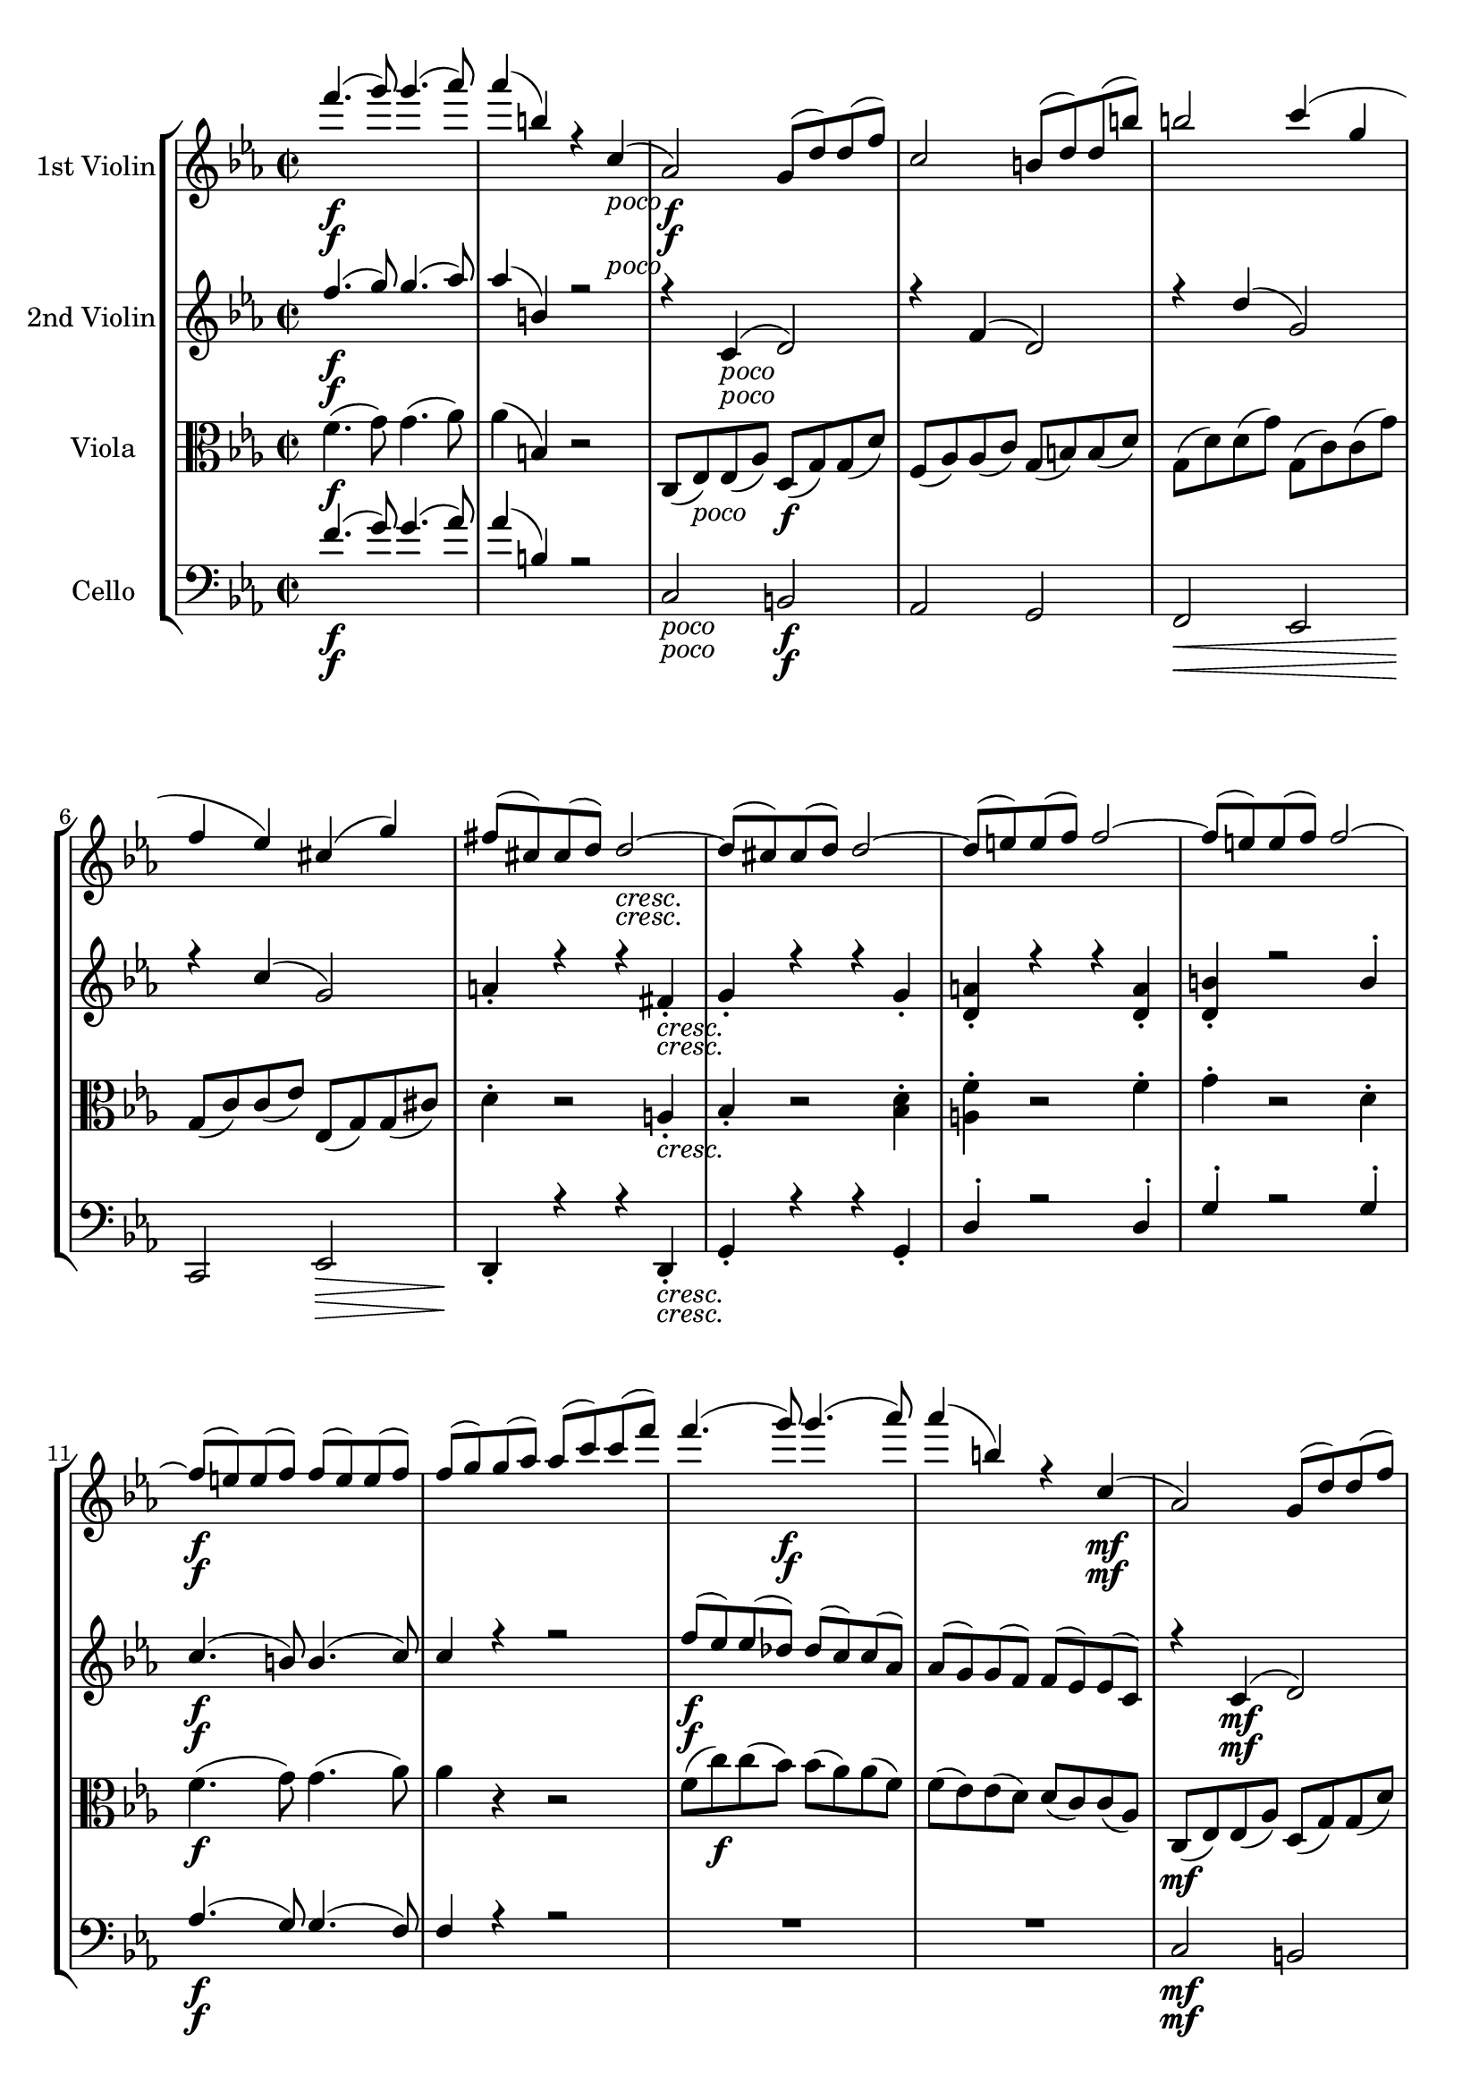 
\version "2.18.2"
% automatically converted by musicxml2ly from original_musicxml/JB_op51_no1_4.xml

\header {
    encodingsoftware = "Finale for Windows"
    }

\layout {
    \context { \Score
        skipBars = ##t
        autoBeaming = ##f
        }
    }
PartPOneVoiceOne =  \relative f''' {
    \clef "treble" \key c \minor \time 2/2 | % 1
    f4. \f ( g8 ) g4. ( as8 ) | % 2
    as4 ( b,4 ) r4 c,4 _\markup{ \italic {poco} } ( | % 3
    as2 \f ) g8 ( [ d'8 ) d8 ( f8 ) ] | % 4
    c2 b8 ( [ d8 ) d8 ( b'8 ) ] | % 5
    b2 c4 ( g4 | % 6
    f4 es4 ) cis4 ( g'4 ) | % 7
    fis8 ( [ cis8 ) cis8 ( d8 ) ] d2 _\markup{ \italic {cresc.} } ~ | % 8
    d8 ( [ cis8 ) cis8 ( d8 ) ] d2 ~ | % 9
    d8 ( [ e8 ) e8 ( f8 ) ] f2 ~ | \barNumberCheck #10
    f8 ( [ e8 ) e8 ( f8 ) ] f2 ~ | % 11
    f8 \f ( [ e8 ) e8 ( f8 ) ] f8 ( [ e8 ) e8 ( f8 ) ] | % 12
    f8 ( [ g8 ) g8 ( as8 ) ] as8 ( [ c8 ) c8 ( f8 ) ] | % 13
    f4. ( g8 \f ) g4. ( as8 ) | % 14
    as4 ( b,4 ) r4 c,4 \mf ( | % 15
    as2 ) g8 ( [ d'8 ) d8 ( f8 ) ] | % 16
    c2 b8 _\markup{ \italic {cresc.} } ( [ d8 ) d8 ( b'8 ) ] | % 17
    b2 c4 ( fis,4 ) | % 18
    g4 ^. c,4 ^. g'4 ^. b,4 ^. | % 19
    d'2 \f es4 ( fis,4 ) | \barNumberCheck #20
    g4 ^. c,4 ^. g'4 ^. b,4 | % 21
    c8 ( [ b8 ) b8 ( c8 ) ] c8 ( [ b8 ) b8 ( c8 ) ] | % 22
    c8 ( [ d8 ) d8 ( es8 ) ] es8 ( [ g8 ) g8 ( b8 ) ] | % 23
    c8 ( [ b8 ) b8 ( c8 ) ] c8 ( [ b8 ) b8 ( c8 ) ] | % 24
    c8 ( [ as8 ) as8 ( f8 ) ] f8 ( [ d8 ) d8 ( c8 ) ] | % 25
    g'8 ( [ fis8 ) fis8 ( g8 ) ] g8 ( [ fis8 ) fis8 ( g8 ) ] | % 26
    g8 ( [ b8 ) b8 ( d8 ) ] d8 ( [ fis8 ) fis8 ( g8 ) ] | % 27
    g8 ( [ fis8 ) fis8 ( g8 ) ] g8 ( [ fis8 ) fis8 ( g8 ) ] | % 28
    g8 ( [ es8 ) es8 ( c8 ) ] c8 ( [ a8 ) a8 ( g8 ) ] | % 29
    d'8 ( [ g,8 ) g8 ( d'8 ) ] d8 ( [ d,8 ) d8 ( d'8 ) ] |
    \barNumberCheck #30
    d8 ( [ g,8 ) g8 ( d'8 ) ] d8 ( [ d,8 ) d8 ( d'8 ) ] | % 31
    d8 ( [ g,8 ) g8 ( d8 ) ] d8 ( [ g,8 ) g8 ( d'8 ) ] | % 32
    d8 ( [ g,8 ) g8 ( d8 ) ] d8 ( [ g,8 ) g8 ( c8 ) ] | % 33
    r4 c'8 [ as8 ] bes8 [ g8 as8 f8 ] | % 34
    g8 [ es8 g8 es'8 ] g8 [ es8 g,8 es'8 ] | % 35
    des8 [ f,8 as8 f'8 ] es8 [ g,8 bes8 g8 ] | % 36
    des'8 [ as8 f8 as8 ] g8 [ es8 b8 d8 ] | % 37
    r4 g8 [ es8 ] f8 [ d8 es8 c8 ] | % 38
    d8 [ bes8 d8 bes'8 ] d8 [ bes8 d,8 bes'8 ] | % 39
    r4 bes8 [ ges8 ] as8 [ f8 ges8 es8 ] | \barNumberCheck #40
    f8 [ d8 f8 d'8 ] f8 [ d8 bes8 d8 ] | % 41
    r2 r8 d8 \f ^. [ f8 ^. bes,8 ^. ] | % 42
    bes'4. \< as8 g4. \! \> f8 | % 43
    es4. \! g8 as4. bes8 | % 44
    c4. \< ( es8 ) es4 \! \> ( f,4 ) | % 45
    c'4. \! \< ( es8 ) es4 \! \> ( f,4 ) | % 46
    d'2 \! ( ~ d8 [ c8 \> bes8 c8 ] | % 47
    bes8 [ as8 ges8 as8 ] ges8 [ f8 es8 f8 ) ] | % 48
    es2 \! \p ( ~ es8 [ des8 c8 des8 ] | % 49
    c8 [ bes8 a8 bes8 ] as8 [ ges8 f8 ges8 ) ] | \barNumberCheck #50
    f4 _\markup{ \italic {dolce} } ( _. r4 ges4 ) _. r4 | % 51
    r8 es4 es8 ~ es4 c4 ( _. | % 52
    r4 \< f4 _. r4 f4 ) _. | % 53
    r8 \! f4 f8 ~ f4 bes'4 ( | % 54
    es4 _\markup{ \italic {poco} } ) des4. \f c8 ( [ bes8 c8 ] | % 55
    bes8 [ as8 ) ] ces4. bes8 ( [ as8 bes8 ] | % 56
    as8 ) [ g8 ( bes8 es,8 ) ] r8 e8 ( [ g8 c,8 ) ] | % 57
    r8 f8 [ as8 es8 ] r8 d8 [ f8 bes,8 ] | % 58
    r8 g'8 _\markup{ \italic {cresc.} } ( [ bes8 es,8 ) ] r8 g8 ( [ b8
    es,8 ) ] | % 59
    r8 g8 ( [ c8 es,8 ) ] cis'8 ( [ es,8 ) d'8 ( d,8 ) ] |
    \barNumberCheck #60
    es'4. ( d8 ) c4. ( bes8 ) | % 61
    as4. ( g8 ) f8 ( [ es8 d8 ) c8 ( ] | % 62
    es8 ) [ as,8 ] r8 c8 ( [ e8 as,8 ) ] r8 c8 ( | % 63
    f8 [ as,8 ) as'8 ( c,8 ) ] c'8 ( [ c,8 ) g'8 ( g,8 ) ] | % 64
    r8 d'8 ^. [ f8 ^. b,8 ^. ] b'4. ( c8 ) | % 65
    des4. ( c8 ) bes8 ( [ as8 g8 f8 ) ] | % 66
    r8 f8 ( [ as8 des,8 ) ] r8 f8 ( [ a8 des,8 ) ] | % 67
    r8 f8 ( [ bes8 des,8 ) ] des'8 ( [ f,8 ) f'8 ( as,8 ) ] | % 68
    f'4. \f ( g8 ) g4. ( as8 ) | % 69
    as4 ( b,4 ) r2 | \barNumberCheck #70
    f,1 ( ~ | % 71
    f4. \sf g8 ) g4. ( as8 ) | % 72
    as2 \> ( f4 ) r8 \! f8 \< | % 73
    bes2 \! ( e,4 ) r8 e8 | % 74
    as4 ( f4 d4 es4 ) | % 75
    e2 ( f4 ) bes,4 ( | % 76
    as'4 f4 cis4 d4 ) | % 77
    d'4 ( bes4 e,4 f4 ) | % 78
    es'4 ( d4 c4 bes4 ) ~ | % 79
    bes4 as2 g4 ~ | \barNumberCheck #80
    g4 f2 f4 | % 81
    f4. \p ( g8 ) g4. ( as8 ) | % 82
    as2 r2 | % 83
    g4. _\markup{ \italic {poco a poco cresc. ed agitato} } ( a8 ) a4. (
    bes8 ) | % 84
    bes2 r2 | % 85
    a4. ( b8 ) b4. ( c8 ) | % 86
    c2 a4. ( b8 ) | % 87
    b4. ( c8 ) a'4. ( b8 ) | % 88
    b4. ( c8 ) a4. ( b8 ) | % 89
    b4. ( c8 ) c4. ( d8 ) | \barNumberCheck #90
    d4. ( es8 ) c4. ( d8 ) | % 91
    d4. ( es8 ) es4. ( e8 ) | % 92
    e4. \f ( f8 ) r2 | % 93
    e4. ( f8 ) r2 | % 94
    f4. \f ( g8 ) g4. ( as8 ) | % 95
    as4 ( b,4 ) r4 c,4 ( | % 96
    as2 _\markup{ \italic {poco} } \f ) r4 es'4 \< ( | % 97
    c2 ) r4 c'4 ( | % 98
    as4. \! ges8 ) es8 ( [ as,8 \p c8 es8 ] | % 99
    as4. ges8 ) es8 ( [ as,8 c8 es8 ] | \barNumberCheck #100
    as4 ) ges2 _\markup{ \italic {cresc.} } es4 ( | % 101
    c4 ) ges4. a'8 \f ^. [ fis8 ^. dis8 ^. ] \bar "||"
    \key c \major e8 ( [ gis8 ) gis8 ( fis8 ) ] fis8 ( [ e8 ) e8 ( cis8
    ) ] | % 103
    cis8 ( [ b8 ) b8 ( ais8 ) ] ais8 ( [ gis8 ) gis8 ( e8 ) ] | % 104
    r4 _\markup{ \italic {poco} } gis'4 \f ( e2 \< ) | % 105
    r4 b'4 ( gis2 ) | % 106
    r4 \! gis'4 \> ( e4. \! \p d8 ) | % 107
    b8 ( [ e,8 gis8 b8 ] e4. _\markup{ \italic {cresc.} } d8 ) | % 108
    b8 ( [ e,8 gis8 b8 ] e4 ) d4 ~ | % 109
    d8 [ b8 ^. gis8 ^. e8 ^. ] d8 _. [ b8 _. e,8 _. e'8 _. ] |
    \barNumberCheck #110
    a8 \f ( [ g8 ) g8 ( f8 ) ] f8 ( [ e8 ) e8 ( c8 ) ] | % 111
    c8 ( [ b8 ) b8 ( a8 ) ] a8 ( [ g8 ) g8 ( e8 ) ] | % 112
    r4 ais4 \mf ( b4 fis4 ) | % 113
    r4 c'4 ( fis4 b,4 ) | % 114
    r4 fis'4 ( g2 ~ | % 115
    g4 b,4 ) b'2 \f ( | % 116
    c4 \> \! g4 ) f4 ( e4 ) | % 117
    R1 | % 118
    e2 ( f4 \> \! c4 ) | % 119
    b4 ( a4 ) f4 ( dis4 ) | \barNumberCheck #120
    e8 \f ( [ b8 ) b8 ( e8 ) ] e8 ( [ a,8 ) a8 ( e'8 ) ] | % 121
    e8 ( [ b8 ) b8 ( e8 ) ] e8 ( [ a,8 ) a8 ( e'8 ) ] | % 122
    e8 ( [ b8 ) b8 ( e8 ) ] e8 ( [ b'8 ) b8 ( e8 ) ] | % 123
    e8 \< ( [ b8 ) b8 ( e8 ) ] e8 ( [ b'8 ) b8 ( e8 \! ) ] | % 124
    r4 a,8 \f [ f8 ] g8 [ e8 f8 d8 ] | % 125
    e8 [ c8 e8 c'8 ] e8 [ c8 e,8 c'8 ] | % 126
    bes8 [ d,8 f8 d'8 ] c8 [ e,8 g8 e8 ] | % 127
    bes'8 [ f8 d8 f8 ] e8 [ c8 b8 gis8 ] | % 128
    r4 e'8 [ c8 ] d8 [ b8 c8 a8 ] | % 129
    b8 [ g8 b8 g'8 ] b8 [ g8 b,8 g'8 ] | \barNumberCheck #130
    r4 g8 [ es8 ] f8 [ d8 es8 c8 ] | % 131
    d8 [ b8 d8 b'8 ] d8 [ b8 g8 b8 ] | % 132
    r2 r8 b,8 ^. [ d8 ^. g,8 ^. ] | % 133
    g'4. f8 e4. d8 | % 134
    c4. e8 f4. g8 | % 135
    a4. ( c8 ) c4 ( d,4 ) | % 136
    a'4. ( c8 ) c4 ( d,4 ) | % 137
    b'2 \fp ( ~ b8 [ a8 g8 a8 ] | % 138
    g8 [ f8 es8 f8 ] es8 [ d8 c8 d8 ) ] | % 139
    c2 ( ~ c8 [ bes8 a8 bes8 ] | \barNumberCheck #140
    a8 [ g8 fis8 g8 ] f8 [ es8 d8 es8 ) ] | % 141
    d4 _\markup{ \italic {dolce} } ( _. r4 es4 ) _. r4 | % 142
    r8 c4 c8 ~ c4 a4 ( _. \break | % 143
    r4 \< d4 _. r4 d4 ) _. | % 144
    r8 d4 d8 ~ d4 g'4 \! \f ( | % 145
    c4 ) bes4. a8 ( [ g8 a8 ] | % 146
    g8 [ f8 ) ] as4. g8 ( [ f8 g8 ] | % 147
    f8 ) e8 ( [ g8 c,8 ) ] r8 cis8 ( [ e8 a,8 ) ] | % 148
    r8 d8 ( [ f8 c8 ) ] r8 b8 ( [ d8 g,8 ) ] \break | % 149
    r8 e'8 _\markup{ \italic {cresc.} } ( [ g8 c,8 ) ] r8 e8 ( [ gis8 c,8
    ) ] | \barNumberCheck #150
    r8 e8 ( [ a8 c,8 ) ] ais'8 ( [ c,8 ) b'8 ( b,8 ) ] | % 151
    c'4. ( b8 ) a4. ( g8 ) | % 152
    f4. ( e8 ) d8 ( [ c8 b8 ) a8 ( ] | % 153
    c8 [ f,8 ) ] r8 a8 ( [ cis8 f,8 ) ] r8 a8 ( [ d8 f,8 ) ] f'8 ( [ a,8
    ) ] a'8 ( [ a,8 ) ] e'8 ( [ e,8 ) ] \break | % 155
    r8 b'8 ^. [ d8 ^. gis,8 ^. ] gis'4. ( a8 ) | % 156
    bes4. ( a8 ) g8 ( [ f8 e8 d8 ) ] | % 157
    r8 d8 ( [ f8 bes,8 ) ] r8 d8 ( [ fis8 bes,8 ) ] | % 158
    r8 d8 ( [ g8 bes,8 ) ] bes'8 ( [ d,8 ) ] d'8 ( [ f,8 ) ] | % 159
    d'4. \f ( e8 ) e4. ( f8 ) | \barNumberCheck #160
    f4 ( gis,4 ) r2 | % 161
    d1 \sf ~ | % 162
    d4. \> \! \p ( e8 ^\markup{ \italic {mezza voce} } ) e4. ( f8 \< ) | % 163
    f2 \! ( d4 \> ) r8 \! d8 | % 164
    g2 \< ( cis,4 \! \> ) r8 \! cis8 | % 165
    f4 ( d4 b4 c4 ) | % 166
    cis2 \< ( d4 \! \> ) g,4 \! ( | % 167
    g'4 \< es4 a,4 bes4 ) | % 168
    bes'4 ( g4 d4 es4 ) | % 169
    es'4 \! \f ( c4 as4 g4 ) ~ | \barNumberCheck #170
    g4 \> fis2 e4 ~ | % 171
    e4 d2 a4 \! | % 172
    d4. \p ( e8 \< ) e4. ( f8 \! ) | % 173
    f2 \> ( d4 ) r8 \! d8 \< | % 174
    a'2 \! ( dis,4 \> \! ) ^. r8 e8 | % 175
    g2 ( fis4 ) r8 fis8 | % 176
    b2 ( eis,4 ) ^. r8 fis8 | % 177
    a2 ( g4 ) r8 g8 | % 178
    c2 ( g4 ) ^. r8 g8 | % 179
    e'2 ( ais,4 ) ^. r8 ais8 | \barNumberCheck #180
    g'1 \f ~ | % 181
    g4 g2 g4 ~ | % 182
    g4 g2 g4 ~ | % 183
    g4 e2 e4 ~ | % 184
    e4 f2 ( es4 _\markup{ \italic {dim.} } ~ | % 185
    es4 d2 c4 ~ | % 186
    c4 \> bes2 as4 ~ | % 187
    as4 f2 es4 \! ) | % 188
    r2 d2 ~ | % 189
    d4 \pp r4 r2 | \barNumberCheck #190
    r2 d2 ~ | % 191
    d4 r4 r2 \bar "||"
    \key c \minor r8 d,8 \f [ d8 ( f8 ) ] f8 ( [ b8 \< ) b8 ( d8 ) ] | % 193
    d8 ( [ f8 ) f8 ( b8 ) ] b8 ( [ d8 ) d8 ( f8 \! ) ] | % 194
    f4. ( g8 ) g4. ( as8 ) | % 195
    as4 ( b,4 ) r4 r8 c8 | % 196
    es4 ( fis,4 ) r4 r8 g8 | % 197
    bes4 ( cis,4 ) r4 d4 \mf | % 198
    bes2 ~ bes8 ( [ f'8 ) f8 ( bes8 ) ] | % 199
    c,2 ~ c8 _\markup{ \italic {cresc.} } ( [ f8 ) f8 ( c'8 ) ] |
    \barNumberCheck #200
    d,2 ~ d8 ( [ g8 ) g8 ( d'8 ) ] | % 201
    f,8 ( [ c'8 ) c8 ( f8 ) ] f,8 ( [ c'8 ) c8 ( f8 ) ] | % 202
    g,8 ( [ d'8 ) d8 ( g8 ) ] g,8 ( [ d'8 ) d8 ( g8 ) ] | % 203
    as2. \f es4 ( | % 204
    c4 as4 es4 c4 ) | % 205
    as2 g8 ( [ d'8 ) d8 ( f8 ) ] | % 206
    c2 b8 ( [ d8 ) d8 ( b'8 ) ] | % 207
    b2 c4 ( g4 | % 208
    f4 es4 ) cis4 ( g'4 ) | % 209
    fis8 ( [ cis8 ) cis8 ( d8 ) ] d2 ~ | \barNumberCheck #210
    d8 ( [ cis8 ) cis8 ( d8 ) ] d2 ~ | % 211
    d8 ( [ e8 ) e8 ( f8 ) ] f2 ~ | % 212
    f8 ( [ e8 ) e8 ( f8 ) ] f2 ~ | % 213
    f8 ( [ e8 ) e8 ( f8 ) ] f8 ( [ e8 ) e8 ( f8 ) ] | % 214
    f8 ( [ g8 ) g8 ( as8 ) ] as8 ( [ c8 ) c8 ( f8 ) ] | % 215
    as4. \ff ( g8 ) g4. ( f8 ) | % 216
    f8 ( [ c8 ) c8 ( as8 ) ] as8 ( [ f8 ) f8 ( c8 ) ] | % 217
    f4. ( es8 ) es4. ( des8 ) | % 218
    des8 ( [ as8 ) as8 ( f8 ) ] f8 ( [ des8 ) des8 ( as8 ) ] | % 219
    r8 f'8 [ f8 ( f'8 ) ] f8 ( [ e8 ) e8 ( f8 ) ] | \barNumberCheck #220
    bes,,8 ( [ bes'8 ) bes8 ( f'8 ) ] f8 ( [ e'8 ) e8 ( f8 ) ] | % 221
    f8 ( [ d8 ) d8 ( b8 ) ] b8 ( [ g8 ) g8 ( as8 ) ] | % 222
    as8 ( [ f8 ) f8 ( d8 ) ] d8 ( [ b8 ) b8 ( c8 ) ] | % 223
    c8 ( [ as8 ) as8 ( es8 ) ] es8 ( [ c8 ) c8 ( as8 ) ] | % 224
    as2. <as es' c'>4 _. | % 225
    <c as'>4. _> r8 r4 <d b' f'>4 _. | % 226
    <c c'>4. _> r8 r4 <d d' d'>4 | % 227
    <d' b'>2 c'4 ( fis,4 ) | % 228
    g4 ^. c,4 ^. g'4 ^. b,4 ^. | % 229
    d'2 es4 ( fis,4 ) | \barNumberCheck #230
    g4 ^. c,4 ^. g'4 ^. b,4 ^. | % 231
    r4 c4 \f ( bes4 _\markup{ \italic {stringendo} } as4 | % 232
    g4 ) <g, g'>2 <g g'>4 ~ ~ | % 233
    <g g'>4 c'4 ( bes4 as4 | % 234
    g4 ) <g, g'>2 <g g'>4 ~ ~ | % 235
    <g g'>4 g''4 ( f4 es4 | % 236
    des4 ) des2 des4 ~ | % 237
    des4 c2 c4 ~ | % 238
    c4 b2 b4 ^. | % 239
    c4 ^. as2 fis4 ~ | \barNumberCheck #240
    fis4 g2 d4 ~ | % 241
    d4 es2 b4 ~ | % 242
    b4 b2 b4 ~ | % 243
    b2. b4 | % 244
    c8 ( [ d8 ) d8 ( es8 ) ] es8 ( [ g8 ) c8 ( d8 \< ) ] | % 245
    d8 ( [ es8 ) es8 ( g8 ) ] g8 ( [ c8 ) c8 ( es8 ) ] | % 246
    es4 \! ( fis,4 ) r2 | % 247
    <es, c' g'>4 ^. r4 <g, d' b'>4 _. r4 | % 248
    <g es' c'>2 ~ ~ ~ <g es' c'>8 r8 r4 \bar "|."
    }

PartPOneVoiceTwo =  \relative d' {
    \clef "treble" \key c \minor \time 2/2 | % 1
    s4*7 \f s4 _\markup{ \italic {poco} } | % 3
    s2*9 \f s2*7 _\markup{ \italic {cresc.} } | % 11
    s8*19 \f s8*11 \f s4*7 \mf s2*5 _\markup{ \italic {cresc.} } | % 19
    s8*181 \f s4. \f | % 42
    s2 \< s2 \! \> s1 \! | % 44
    s2 \< s2 \! \> | % 45
    s2 \! \< s2 \! \> s8*5 \! s8*11 \> | % 48
    s1*2 \! \p | \barNumberCheck #50
    s1*2 _\markup{ \italic {dolce} } s1 \< s1 \! s4 _\markup{ \italic
        {poco} } s8*31 \f s8*79 _\markup{ \italic {cresc.} } | % 68
    s1*3 \f s1 \sf | % 72
    s2. \> s8 \! s8 \< s1*8 \! | % 81
    s1*2 \p | % 83
    s1*9 _\markup{ \italic {poco a poco cresc. ed agitato} } | % 92
    s1*2 \f | % 94
    s1*2 \f | % 96
    s2. _\markup{ \italic {poco} } \f s4*5 \< s8*5 \! s8*13 \p s8*11
    _\markup{ \italic {cresc.} } s4. \f \bar "||"
    \key c \major s1*2 | % 104
    s4 _\markup{ \italic {poco} } s4 \f s1. \< s4 \! s4 \> s1 \! \p s2*5
    _\markup{ \italic {cresc.} } | \barNumberCheck #110
    s4*9 \f s4*13 \mf s2 \f s2*5 \> \! s1. \> \! | \barNumberCheck #120
    s1*3 \f | % 123
    s8*7 \< s4. \! s4*51 \f | % 137
    s1*4 \fp | % 141
    s1*2 _\markup{ \italic {dolce} } \break | % 143
    s4*7 \< s4*17 \! \f \break s8 s8*47 _\markup{ \italic {cresc.} }
    \break s1*4 | % 159
    s1*2 \f | % 161
    s1 \sf | % 162
    s4. \> \! \p s2 ^\markup{ \italic {mezza voce} } s8 \< | % 163
    s2 \! s4 \> s4 \! s2 \< s4 \! \> s4*5 \! | % 166
    s2 \< s4 \! \> s4 \! | % 167
    s1*2 \< | % 169
    s1 \! \f | \barNumberCheck #170
    s4*7 \> s4 \! | % 172
    s4. \p s2 \< s8 \! | % 173
    s2. \> s8 \! s8 \< | % 174
    s2 \! s2*11 \> \! | \barNumberCheck #180
    s4*19 \f s4*5 _\markup{ \italic {dim.} } | % 186
    s4*7 \> s4*5 \! s1*3 \pp \bar "||"
    \key c \minor s8 s2 \f s4*5 \< s8*31 \! s4*7 \mf s2*7 _\markup{
        \italic {cresc.} } | % 203
    s1*12 \f | % 215
    s1*12 \ff | % 227
    d4 s1*4 s4 \f s8*107 _\markup{ \italic {stringendo} } s8*9 \< s1*3
    \! \bar "|."
    }

PartPTwoVoiceOne =  \relative f'' {
    \clef "treble" \key c \minor \time 2/2 | % 1
    f4. \f ( g8 ) g4. ( as8 ) | % 2
    as4 ( b,4 ) r2 | % 3
    r4 c,4 _\markup{ \italic {poco} } ( d2 ) | % 4
    r4 f4 ( d2 ) | % 5
    r4 d'4 ( g,2 ) | % 6
    r4 c4 ( g2 ) | % 7
    a4 _. r4 r4 fis4 _\markup{ \italic {cresc.} } _. | % 8
    g4 _. r4 r4 g4 _. | % 9
    <d a'>4 _. r4 r4 <d a'>4 _. | \barNumberCheck #10
    <d b'>4 _. r2 b'4 ^. | % 11
    c4. \f ( b8 ) b4. ( c8 ) | % 12
    c4 r4 r2 | % 13
    f8 \f ( [ es8 ) es8 ( des8 ) ] des8 ( [ c8 ) c8 ( as8 ) ] | % 14
    as8 ( [ g8 ) g8 ( f8 ) ] f8 ( [ es8 ) es8 ( c8 ) ] | % 15
    r4 c4 \mf ( d2 ) | % 16
    r4 _\markup{ \italic {cresc.} } f4 ( d2 \< ) | % 17
    r4 \! d'4 ( g,4 a4 ) | % 18
    <g, es' c'>4 _. r4 <g d' b'>4 _. r4 | % 19
    as''4 \f ( f4 ) es4 ( c4 ) | \barNumberCheck #20
    <g, es' c'>4 _. r4 <g d' b'>4 _. r4 | % 21
    g'4. ( fis8 \f ) fis4. ( g8 ) | % 22
    g4 r4 r2 | % 23
    f'4. ( g8 ) g4. ( as8 ) | % 24
    as4 r4 r2 | % 25
    d,4. ( es8 ) c4. ( g8 ) | % 26
    g4 r4 r2 | % 27
    c4. ( d8 ) d4. ( es8 ) | % 28
    es4 r4 r2 | % 29
    g,4. ( as8 ) as4. ( g8 ) | \barNumberCheck #30
    g4. ( as8 ) as4. ( g8 ) | % 31
    g4 r4 r2 | % 32
    R1 | % 33
    r4 c,4 \f \f ( bes4 ^\markup{ \italic {espress.} } as4 | % 34
    g4 ) es'4 ( g4 es4 ) | % 35
    des4 ( f4 es4 bes4 ) | % 36
    des4 ( as4 g4 ) r4 | % 37
    r4 es'4 ( d4 c4 ) | % 38
    bes4 bes'4 \< ( d4 \! bes4 \> ) | % 39
    r4 \! ges4 ( f4 es4 | \barNumberCheck #40
    d4 ) d'4 \< ( f4 \! bes,4 \> ) | % 41
    R1 | % 42
    r8 \! d,8 \f [ f8 _. bes,8 _. ] bes'4. as8 | % 43
    g4. des'8 c4. es8 | % 44
    es4. ( c8 ) c4 ( es4 ) | % 45
    es4. ( c8 ) c4 ( es4 ) | % 46
    d8 ( [ d,8 es8 f8 ) ] ges4 ( ges'4 ~ | % 47
    ges4 \p bes,2 a4 ) | % 48
    r8 a,8 ( [ bes8 c8 ] des2 ) ~ | % 49
    des2 c4 c'4 ( | \barNumberCheck #50
    f4 _\markup{ \italic {dolce} } ) es4. c8 ( [ bes8 c8 ) ] | % 51
    bes4 ( a2 ) f'4 \< | % 52
    bes4 as4. f8 ( [ es8 f8 \! ) ] | % 53
    es4 ( d2 ) r4 | % 54
    r4 g4 _\markup{ \italic {poco} } ( bes4 e,4 \f ) | % 55
    r4 f4 ( as4 d,4 ) | % 56
    r8 bes4 ( g8 ) r8 g4 ( e8 ) | % 57
    r8 as4 f8 r8 f4 d8 | % 58
    r8 g8 _\markup{ \italic {cresc.} } ( [ bes8 es,8 ) ] r8 g8 ( [ b8
    es,8 ) ] | % 59
    r8 g8 ( [ c8 es,8 ) ] cis'8 ( [ es,8 ) d'8 ( d,8 ) ] |
    \barNumberCheck #60
    c''4. ( bes8 ) a4. ( g8 ) | % 61
    f4. ( es8 ) d8 ( [ c8 b8 c8 ) ] | % 62
    r8 c,8 ( [ es8 as,8 ) ] r8 c8 ( [ e8 ) as,8 ] | % 63
    r8 c8 ( [ f8 as,8 ) ] fis'8 ( [ as,8 ) g'8 ( g,8 ) ] | % 64
    as'4. ( g8 ) f4. ( es8 ) | % 65
    r8 e'8 ( [ g8 c,8 ) ] r8 as8 ( [ c8 ) f,8 ( ] | % 66
    as8 [ des,8 ) ] r8 f8 ( [ a8 des,8 ) ] r8 f8 ( | % 67
    bes8 [ des,8 ) f8 ( bes,8 ) ] f'8 ( [ as,8 ) des8 ( as8 ) ] | % 68
    f''4. \f ( g8 ) g4. ( as8 ) | % 69
    as4 ( b,4 ) r2 | \barNumberCheck #70
    es,1 \sf ( | % 71
    d2 \> \! \p ) d2 | % 72
    d2. \< \! r8 d8 | % 73
    des2. \> r8 \! des8 | % 74
    c2 ces4 ( bes4 \< ) | % 75
    cis2 \> \! ( d4 ) r4 \! | % 76
    d2 ( f2 ~ | % 77
    f2 \< \< bes2 ) ~ | % 78
    bes4 \! \! es,2 \> ( g4 \> ) | % 79
    f2 ( e2 | \barNumberCheck #80
    c2 es2 \! ) | % 81
    d4 \! r4 r2 | % 82
    es4. \p ( f8 ) f4. ( bes,8 ) | % 83
    c4 r4 ges'4. ( f8 ) | % 84
    f4. ( g8 ) g4. ( c,8 ) | % 85
    c4 r4 r2 | % 86
    a'2 _> r2 | % 87
    a2 ^\markup{ \italic {molto cresc.} } _> r2 | % 88
    <a a'>2 ^> r2 | % 89
    <a a'>2 ^> r2 | \barNumberCheck #90
    <c c'>4. ( g'8 ) r2 | % 91
    <c, c'>4. ( g'8 ) r2 | % 92
    <c, c'>4. \f ( c,8 ) r2 | % 93
    <c' c'>4. ( c,8 ) r2 | % 94
    f'8 \f ( [ es8 ) es8 ( des8 ) ] des8 ( [ c8 ) c8 ( as8 ) ] | % 95
    as8 ( [ g8 ) g8 ( f8 ) ] f8 ( [ es8 ) es8 ( c8 ) ] | % 96
    r8 es8 \p _. [ es8 ( c8 ) ] r8 es8 _. [ es8 ( c8 ) ] | % 97
    r8 as'8 [ as8 ( es8 ) ] r8 as8 [ as8 ( es8 ) ] | % 98
    c'4 \> ( es,4 \> ) r4 \! \! c'4 ( ~ | % 99
    c4 \p es,4 ) r4 c'4 ~ | \barNumberCheck #100
    c4 _\markup{ \italic {cresc.} } es,4 r8 c'4 es,8 | % 101
    r8 c'4 es,8 r8 fis'8 \f ^. [ dis8 ^. bis8 ^. ] \bar "||"
    \key c \major cis8 ( [ b8 ) b8 ( a8 ) ] a8 ( [ gis8 ) gis8 ( e8 ) ]
    | % 103
    e8 ( [ dis8 ) dis8 ( cis8 ) ] cis8 ( [ b8 ) b8 ( gis8 ) ] | % 104
    r8 _\markup{ \italic {poco} } gis'8 [ gis8 \f ( e8 \< ) ] r8 gis8 [
    gis8 ( e8 ) ] | % 105
    r8 b'8 [ b8 ( gis8 ) ] r8 e'8 \! [ e8 ( b8 ) ] | % 106
    gis'4 \> ( e4. ) d8 \! \p ( [ b8 e,8 ] | % 107
    gis8 [ b8 ] e4. ) d8 _\markup{ \italic {cresc.} } ( [ b8 e,8 ] | % 108
    gis8 [ b8 e8 e,8 ) ] r8 b'8 ( [ e8 e,8 ) ] | % 109
    r8 b'8 ( [ e8 e,8 ) ] r8 f'8 ^. [ d8 ^. b8 ^. ] | \barNumberCheck
    #110
    c8 \f ( [ e8 ) e8 ( d8 ) ] d8 ( [ c8 ) c8 ( a8 ) ] | % 111
    a8 ( [ g8 ) g8 ( fis8 ) ] fis8 ( [ e8 ) e8 ( c8 ) ] | % 112
    r8 e8 \mf [ e8 ( fis8 ) ] r4 fis4 | % 113
    r8 fis8 [ fis8 ( a8 ) ] r4 a4 | % 114
    r8 a8 [ a8 ( c8 ) ] r8 b8 [ b8 ( e8 ) ] | % 115
    e8 ( [ b8 ) b8 ( e,8 ) ] r8 as'8 [ as8 ( d,8 ) ] | % 116
    r8 g8 [ g8 ( g,8 ) ] g8 ( [ c,8 ) c8 ( e8 ) ] | % 117
    r8 d'8 [ d8 ( b8 ) ] r8 c8 [ c8 ( a8 ) ] | % 118
    r8 gis8 [ gis8 ( e8 ) ] r8 c'8 [ c8 ( f,8 ) ] | % 119
    c8 \< c4 c4 c4 c8 | \barNumberCheck #120
    b4. \! \f ( a8 ) a4. ( b8 ) | % 121
    b4. ( a8 ) a4. ( b8 ) | % 122
    b4 r4 r2 | % 123
    e8 ( [ b8 ) b8 ( e8 ) ] e8 ( [ b'8 ) b8 ( e8 ) ] | % 124
    r4 f,4 \f ( e4 d4 | % 125
    c4 ) e4 ( c'4 e,4 ) | % 126
    d4 ( f4 e4 ) e4 ( | % 127
    d2 ) c4 ( gis4 ) | % 128
    r4 c4 ( b4 a4 | % 129
    g4 ) b2 ( e4 ) | \barNumberCheck #130
    r4 es4 ( d4 c4 | % 131
    b4 ) g'2 b4 ( | % 132
    d4 \< \! \> g,4 ) r2 \! | % 133
    r8 \f b,8 \f _. [ d8 _. g,8 _. ] g'4. f8 | % 134
    e4. bes'8 a4. c8 | % 135
    c4. ( a8 ) a4 ( c4 ) | % 136
    c4. ( a8 ) a4 ( c4 ) | % 137
    b8 ( [ b,8 c8 d8 ) ] es2 | % 138
    a2. \> \! \p ( d,4 ) | % 139
    d1 | \barNumberCheck #140
    es2 ( c4 ) a'4 _\markup{ \italic {dolce} } ( | % 141
    d4 ) c4. a8 ( [ g8 a8 ) ] | % 142
    g4 fis2 d'4 ( \break | % 143
    g4 \< ) f4. d8 ( [ c8 d8 ) ] | % 144
    c4 b2 r4 \! | % 145
    r4 e4 \f ( g4 cis,4 ) | % 146
    r4 d4 ( f4 b,4 ) | % 147
    r8 g4 ( e8 ) r8 e4 ( cis8 ) | % 148
    r8 f4 ( d8 ) r8 d4 ( b8 ) \break | % 149
    r8 e8 _\markup{ \italic {cresc.} } ( [ g8 c,8 ) ] r8 e8 ( [ gis8 c,8
    ) ] | \barNumberCheck #150
    r8 e8 ( [ a8 c,8 ) ] ais'8 ( [ c,8 ) b'8 ( b,8 ) ] | % 151
    a''4. ( g8 ) fis4. ( e8 ) | % 152
    d4. ( c8 ) b8 ( [ a8 gis8 a8 ) ] | % 153
    r8 a,8 ( [ c8 f8 ) ] r8 a,8 ( [ des8 f8 ) ] | % 154
    r8 a,8 ( [ d8 f8 ) ] dis8 ( [ a'8 ) ] gis8 ( [ e8 ) ] \break | % 155
    f'4. ( e8 ) d4. ( c8 ) | % 156
    r8 cis8 ( [ e8 a,8 ) ] r8 f8 ( [ a8 ) ] d,8 ( [ f8 b,8 ) ] r8 d8 ( [
    fis8 bes,8 ) ] r8 d8 ( | % 158
    g8 [ bes,8 ) ] bes'8 ( [ d,8 ) ] f8 ( [ d'8 ) ] f,8 ( [ bes8 ) ] | % 159
    r8 d,8 \f ( [ f8 bes,8 ) ] r8 d8 ( [ f8 a,8 ) ] | \barNumberCheck
    #160
    r8 d8 ( [ f8 gis,8 ) ] r2 | % 161
    <d' c'>1 \sf | % 162
    b'2 \p b2 _\markup{ \italic {dolce} } ^\markup{ \italic {dolce ed
            espress.} } | % 163
    b2 \< \! ~ b4. \> b8 \! | % 164
    bes2 \< ~ bes4. \! \> bes8 \! | % 165
    a4 ( as2 g4 ) | % 166
    bes2 \< ( b4 \! \> ) r4 \! | % 167
    bes2 \< ( g2 ~ | % 168
    g2 bes2 ) | % 169
    as4 \! \f ( es'2 e4 ) ~ | \barNumberCheck #170
    e4 d2 \> c4 | % 171
    c1 | % 172
    b2 \! \p ( ^. b2 ) ^. | % 173
    b2. r8 ^\markup{ \italic {poco a poco cresc.} } a8 \< | % 174
    c2 \! ( c4 \> \! ) ^. r8 cis8 | % 175
    cis2 ( dis4 ) r8 dis8 | % 176
    d2 ( d4 ) ^. r8 dis8 | % 177
    dis2 ( e4 ) r8 e8 | % 178
    e2 ( e4 ) ^. r8 e8 | % 179
    g2 ( g4 ) ^. r8 g8 | \barNumberCheck #180
    e'1 \f ~ | % 181
    e4 dis4 ( e4 ) d4 ~ | % 182
    d4 c4 ( d4 ) c4 ~ | % 183
    c4 bes4 ( c4 ) bes4 ~ | % 184
    bes4 a2 a4 _\markup{ \italic {dim.} } ~ | % 185
    a4 bes2 as4 ~ | % 186
    as4 f2 \> f4 ~ | % 187
    f4 as,2 g4 \! | % 188
    r2 as2 ~ | % 189
    as4 \pp r4 r2 | \barNumberCheck #190
    r2 a2 ~ | % 191
    a4 r4 r2 \bar "||"
    \key c \minor r8 b,8 [ b8 ( d8 ) ] d8 ( [ f8 \< ) f8 ( b8 ) ] | % 193
    b8 ( [ d8 ) d8 ( f8 ) ] f8 ( [ b8 ) b8 ( b,8 \! ) ] | % 194
    b8 ( [ c8 ) c8 ( des8 ) ] des8 ( [ bes8 ) bes8 ( as8 ) ] | % 195
    R1 | % 196
    c8 ( [ d8 ) d8 ( es8 ) ] es8 ( [ c8 ) c8 ( bes8 ) ] | % 197
    g8 ( [ a8 ) a8 ( bes8 ) ] bes8 \> ( [ g8 ) g8 ( f8 ) ] | % 198
    f4 \! r4 \mf r2 | % 199
    a,2 _\markup{ \italic {cresc.} } ( as2 ) | \barNumberCheck #200
    g8 ( [ d'8 ) d8 ( g8 ) ] g8 ( [ d'8 ) d8 ( g,8 ) ] | % 201
    c,8 ( [ f8 ) f8 ( c'8 ) ] c8 ( [ f8 ) f8 ( c8 ) ] | % 202
    d,8 ( [ g8 ) g8 ( d'8 ) ] d8 ( [ g8 ) g8 ( d8 ) ] | % 203
    es8 \f ( [ as8 ) as8 ( c8 ) ] c8 ( [ as8 ) as8 ( es8 ) ] | % 204
    es8 ( [ c8 ) c8 ( as8 ) ] as8 ( [ es8 ) es8 ( c8 ) ] | % 205
    r4 c4 ( d2 ) | % 206
    r4 f4 ( d2 ) | % 207
    r4 d'4 ( g,2 ) | % 208
    r4 c4 ( g2 ) | % 209
    a4 _. r4 r8 fis8 [ fis8 ( g8 ) ] | \barNumberCheck #210
    g4 r4 r8 g8 [ g8 ( a8 ) ] | % 211
    a4 r4 r8 <d, a'>8 [ <d a'>8 ( <d b'>8 ) ] | % 212
    <d b'>4 r4 r8 b'8 [ b8 ( c8 ) ] | % 213
    c,4. ( b'8 ) b4. ( c8 ) | % 214
    c4 r4 r2 | % 215
    r4 f,8 \ff ( [ f'8 ) ] f8 ( [ e8 ) e8 ( f8 ) ] | % 216
    f4 r4 r2 | % 217
    as,8 ( [ as'8 ) as8 ( beses8 ) ] beses8 ( [ ges8 ) ges8 ( f8 ) ] | % 218
    f4 r4 r2 | % 219
    des4. ( c8 ) c4. ( b8 ) | \barNumberCheck #220
    f'4. ( des8 ) c4. ( b8 ) | % 221
    <d, b'>4 r4 r2 | % 222
    r2 r8 b'8 [ b8 ( c8 ) ] | % 223
    c8 ( [ as8 ) as8 ( es8 ) ] es8 ( [ c8 ) c8 ( as8 ) ] | % 224
    as2. <as es' c'>4 \f _. | % 225
    <as c>4. _> r8 r4 <g d'>4 _. | % 226
    <as f'>4. _> r8 r4 <d d'>4 | % 227
    <b' as'>2 g'8 ( [ es8 ) es8 ( as,8 ) ] | % 228
    <es c'>4 _. r4 <d b'>4 _. r4 | % 229
    <b' as'>2 g'8 ( [ c,8 ) c8 ( es8 ) ] | \barNumberCheck #230
    <g,, es' c'>4 _. r4 <g d' b'>4 _. r4 | % 231
    r4 c8 [ as'8 ] c,8 [ g'8 c,8 f8 ] | % 232
    b,8 [ d8 b8 g8 ] c8 [ g8 b8 g8 ] | % 233
    c8 [ g8 c8 as'8 ] c,8 [ g'8 c,8 f8 ] | % 234
    b,8 [ d8 b8 g8 ] c8 [ g8 b8 g8 ] | % 235
    c8 [ es8 g8 es'8 ] g,8 [ d'8 g,8 c8 ] | % 236
    g8 [ bes8 e,8 des8 ] e8 [ des8 e8 des8 ] | % 237
    e8 [ des8 g8 c,8 ] f8 [ c8 e8 c8 ] | % 238
    f8 [ c8 f8 d8 ] d8 [ b8 ] d4 _. | % 239
    c4 _. <c es>8 <c es>4 c4 c8 ~ | \barNumberCheck #240
    c8 c4 c8 ( es8 ) [ es8 ( as,8 ) as8 ~ ] | % 241
    as8 [ as8 ( g8 ) g8 ~ ] g8 [ g8 ( <as f'>8 ) <as f'>8 ~ ] ~ | % 242
    <as f'>8 <as f'>4 <as f'>8 ~ ~ <as f'>8 <as f'>4 <as f'>8 ~ ~ | % 243
    <as f'>8 <as f'>4 <as f'>8 ~ ~ <as f'>8 <as f'>4 <as f'>8 | % 244
    <g es'>4 \f \f r2 es'8 ( [ g8 \< ) ] | % 245
    g8 ( [ g,8 ) g8 ( g'8 ) ] g8 ( [ g'8 ) g8 ( c8 \! ) ] | % 246
    c4 ( es,4 ) r2 | % 247
    <es, c' g'>4 ^. r4 <g, d' b'>4 _. r4 | % 248
    <g es' c'>2 ~ ~ ~ <g es' c'>8 r8 r4 \bar "|."
    }

PartPTwoVoiceTwo =  \relative d' {
    \clef "treble" \key c \minor \time 2/2 | % 1
    s4*9 \f s2*9 _\markup{ \italic {poco} } s4*13 _\markup{ \italic
        {cresc.} } | % 11
    s1*2 \f | % 13
    s4*9 \f s2. \mf | % 16
    s2 _\markup{ \italic {cresc.} } s2 \< | % 17
    s1*2 \! | % 19
    s8*19 \f s8*95 \f s4 \f \f s4*19 ^\markup{ \italic {espress.} } s4
    \< s4 \! s4 \> s4*5 \! s4 \< s4 \! s4 \> s8*9 \! s8*39 \f | % 47
    s1*3 \p s4*7 _\markup{ \italic {dolce} } s8*9 \< s8*11 \! s2
    _\markup{ \italic {poco} } s8*27 \f s8*79 _\markup{ \italic {cresc.}
        } | % 68
    s1*2 \f | \barNumberCheck #70
    s1 \sf | % 71
    s1 \> \! \p s1 \< \! | % 73
    s2. \> s1 \! s4 \< | % 75
    s2. \> \! s4*5 \! s1 \< \< s4 \! \! s2 \> s4*7 \> s2 \! s1 \! | % 82
    s1*5 \p | % 87
    s1*5 ^\markup{ \italic {molto cresc.} } | % 92
    s1*2 \f | % 94
    s8*17 \f s8*15 \p | % 98
    s4 \> s4 \> s2 \! \! s1 \p s8*13 _\markup{ \italic {cresc.} } s4. \f
    \bar "||"
    \key c \major s1*2 | % 104
    s4 _\markup{ \italic {poco} } s8 \f s4*5 \< s4. \! | % 106
    s8*5 \> s1 \! \p s8*19 _\markup{ \italic {cresc.} } |
    \barNumberCheck #110
    s8*17 \f s8*55 \mf | % 119
    s1 \< | \barNumberCheck #120
    s4*17 \! \f s4*31 \f | % 132
    s2 \< \! \> s2 \! s8 \f s8*39 \f | % 138
    s4*11 \> \! \p s4*9 _\markup{ \italic {dolce} } \break | % 143
    s4*7 \< s2 \! s4*15 \f \break s8 s8*47 _\markup{ \italic {cresc.} }
    \break s8*33 s8*15 \f | % 161
    s1 \sf | % 162
    s2 \p s2 _\markup{ \italic {dolce} } ^\markup{ \italic {dolce ed
            espress.} } s2 \< \! s4. \> s8 \! s2 \< s4. \! \> s8*9 \! | % 166
    s2 \< s4 \! \> s4 \! | % 167
    s1*2 \< | % 169
    s4*5 \! \f s4*7 \> | % 172
    s4*7 \! \p s8 ^\markup{ \italic {poco a poco cresc.} } s8 \< | % 174
    s2 \! s2*11 \> \! | \barNumberCheck #180
    s4*19 \f s1. _\markup{ \italic {dim.} } s1. \> s4*5 \! s1*3 \pp \bar
    "||"
    \key c \minor s8*5 s4*5 \< s8*29 \! s2 \> s4 \! s2. \mf | % 199
    s1*4 _\markup{ \italic {cresc.} } | % 203
    s4*49 \f s2*19 \ff s4*9 \f | % 227
    d4 s4*7 | % 229
    d4 s4*59 | % 244
    s8*7 \f \f s1 \< s8*25 \! \bar "|."
    }

PartPThreeVoiceOne =  \relative f' {
    \clef "alto" \key c \minor \time 2/2 | % 1
    f4. \f ( g8 ) g4. ( as8 ) | % 2
    as4 ( b,4 ) r2 | % 3
    c,8 ( [ es8 _\markup{ \italic {poco} } ) es8 ( as8 ) ] d,8 \f ( [ g8
    ) g8 ( d'8 ) ] | % 4
    f,8 ( [ as8 ) as8 ( c8 ) ] g8 ( [ b8 ) b8 ( d8 ) ] | % 5
    g,8 ( [ d'8 ) d8 ( g8 ) ] g,8 ( [ c8 ) c8 ( g'8 ) ] | % 6
    g,8 ( [ c8 ) c8 ( es8 ) ] es,8 ( [ g8 ) g8 ( cis8 ) ] | % 7
    d4 ^. r2 a4 _\markup{ \italic {cresc.} } _. | % 8
    bes4 _. r2 <bes d>4 ^. | % 9
    <a f'>4 ^. r2 f'4 ^. | \barNumberCheck #10
    g4 ^. r2 d4 ^. | % 11
    f4. \f ( g8 ) g4. ( as8 ) | % 12
    as4 r4 r2 | % 13
    f8 ( [ c'8 \f ) c8 ( bes8 ) ] bes8 ( [ as8 ) as8 ( f8 ) ] | % 14
    f8 ( [ es8 ) es8 ( d8 ) ] d8 ( [ c8 ) c8 ( as8 ) ] | % 15
    c,8 \mf ( [ es8 ) es8 ( as8 ) ] d,8 ( [ g8 ) g8 ( d'8 ) ] | % 16
    f,8 ( [ as8 _\markup{ \italic {cresc.} } ) as8 ( c8 ) ] g8 ( [ b8 )
    b8 ( d8 ) ] | % 17
    g,8 ( [ d'8 ) d8 ( g8 ) ] g,8 ( [ c8 ) c8 ( g'8 ) ] | % 18
    <g, es'>4 _. r4 <g d'>4 _. r4 | % 19
    b8 ( [ as'8 ) as8 ( b,8 ) ] c8 ( [ c'8 ) c8 ( c,8 ) ] |
    \barNumberCheck #20
    <g es'>4 _. r4 <g d'>4 _. r4 | % 21
    es'4. ( d8 ) d4. ( c8 ) | % 22
    c4 r4 r2 | % 23
    c4. ( e8 ) e4. ( f8 ) | % 24
    f4 r4 r2 | % 25
    b4. ( c8 ) es,4. ( d8 ) | % 26
    d4 r4 r2 | % 27
    g4. ( b8 ) b4. ( c8 ) | % 28
    c4 r4 r2 | % 29
    b,4. ( f'8 ) f4. ( b,8 ) | \barNumberCheck #30
    b4. ( f'8 ) f4. ( b,8 ) | % 31
    b4 r4 r8 g8 [ g8 ( d'8 ) ] | % 32
    d'8 ( [ g,8 ) g8 ( d8 ) ] d8 ( [ g,8 ) g8 ( c,8 ) ] | % 33
    c4 as'4 \f ( g4 f4 | % 34
    es4 ) g4 ( es'4 g,4 ) | % 35
    f4 ( as4 g2 ) | % 36
    f4 ( as4 g4 d4 ) | % 37
    r4 g4 ( f4 es4 ) | % 38
    d4 d'2 d4 \< \< \! \! \> \> | % 39
    r4 \! \! bes4 ( as4 ges4 | \barNumberCheck #40
    f4 ) f'4 ( bes4 ) d,4 \< ( | % 41
    f4 \! \> bes,4 ) r2 \! | % 42
    r2 r8 g8 \f _. [ bes8 _. es,8 _. ] | % 43
    es'2 r8 c8 ^. [ es8 ^. as,8 ^. ] | % 44
    as'2 r8 c,8 ^. [ f8 ^. a,8 ^. ] | % 45
    a'2 r8 c,8 ^. [ f8 ^. bes,8 ^. ] | % 46
    bes'1 \> \> ( | % 47
    c2. \! \! \p f,4 ) | % 48
    f1 ( | % 49
    ges2 es4. bes8 ) | \barNumberCheck #50
    a4 _\markup{ \italic {dolce} } ( _. r4 c4 ) ^. r4 | % 51
    r8 c4 c8 ~ c4 a4 \< ( _. | % 52
    r4 bes4 _. r4 b4 ) _. | % 53
    r8 \! as'4 as8 ~ as4 bes4 _\markup{ \italic {poco} } ( | % 54
    es4 \f ) des4. c8 ( [ bes8 c8 ] | % 55
    bes8 [ as8 ) ] ces4 ( f,4 bes4 ) | % 56
    r4 g4 ( bes4 e,4 ) | % 57
    r4 f4 as4 d,4 | % 58
    r8 g8 ( [ bes8 _\markup{ \italic {cresc.} } es,8 ) ] r8 g8 ( [ b8
    es,8 ) ] | % 59
    r8 g8 ( [ c8 es,8 ) ] cis'8 ( [ es,8 ) d'8 ( d,8 ) ] |
    \barNumberCheck #60
    r8 a8 _. [ c8 _. fis,8 _. ] fis'4. ( g8 ) | % 61
    r8 b,8 ( [ d8 g,8 ) ] r8 es'8 ( [ g8 ) c,8 ( ] | % 62
    es8 [ c8 ) ] r8 c8 ( [ e8 as,8 ) ] r8 c8 ( | % 63
    f8 [ as,8 ) c8 ( as'8 ) ] <c, c'>4 <d b'>4 | % 64
    r2 r8 es,8 _. [ g8 _. c,8 _. ] | % 65
    c'2 \< ( ~ c4. des8 \! ) | % 66
    r8 f8 ( [ as8 des,8 ) ] r8 f8 ( [ a8 des,8 ) ] | % 67
    r8 f8 ( [ bes8 des,8 ) ] des'8 ( [ f,8 ) f'8 ( as,8 ) ] | % 68
    r8 f8 \f ( [ as8 des,8 ) ] r8 f8 ( [ as8 c,8 ) ] | % 69
    r8 f8 ( [ as8 b,8 ) ] r2 | \barNumberCheck #70
    f1 \sf ( | % 71
    as4. \> \> \! \! \p ) ( g8 \< ) g4. ( f8 ) | % 72
    f2 \! ( as4 ) r8 as8 \< | % 73
    g2 \! ( bes4 \> ) r8 \! bes8 | % 74
    f4 ( as2 g4 \< \< ) | % 75
    ges2 \! \> \! ( f4 \! ) r4 | % 76
    bes4 bes2 bes4 \< ~ | % 77
    bes4 d2 bes4 \! ~ | % 78
    bes4 bes2 ( des4 \> ) | % 79
    c2 bes2 | \barNumberCheck #80
    c2 c2 \! | % 81
    bes4 r4 r2 | % 82
    as4. \p ( ces8 ) ces4. ( bes8 ) | % 83
    bes4 ^\markup{ \italic {poco a poco cresc. ed agitato} } r4
    _\markup{ \italic {poco a poco cresc. ed agitato} } c4. ( d8 ) | % 84
    bes4. ( des8 ) des4. ( c8 ) | % 85
    c4 r4 r2 | % 86
    d4. ( es8 ) r2 | % 87
    d4. ( es8 ) r2 | % 88
    d4. ( es8 ) r2 | % 89
    d4. ( es8 ) r2 | \barNumberCheck #90
    \clef "treble" d'4. ( es8 ) r2 | % 91
    d4. ( es8 ) r2 | % 92
    e4. \f ( f8 ) r2 | % 93
    e4. ( f8 ) r2 | % 94
    \clef "alto" | % 94
    f,8 \f ( [ c'8 ) c8 ( bes8 ) ] bes8 ( [ as8 ) as8 ( f8 ) ] | % 95
    f8 ( [ es8 ) es8 ( d8 ) ] d8 ( [ c8 ) c8 ( as8 ) ] | % 96
    r8 c8 \p _. [ c8 ( as8 ) ] r8 c8 _. [ c8 \< ( as8 ) ] | % 97
    r8 c8 c4 r8 as8 as4 | % 98
    as'4 \! \> ( as,4 ) r4 \! as'4 \p ( ~ | % 99
    as4 as,4 ) r4 as'4 ~ | \barNumberCheck #100
    as4 _\markup{ \italic {cresc.} } as,4 r8 as'4 as,8 | % 101
    r8 as'4 as,8 r8 es'8 ^. [ as,8 ^. as'8 ^. ] \bar "||"
    \key c \major cis,4 r4 r2 | % 103
    R1 | % 104
    r8 _\markup{ \italic {poco} } b8 [ b8 ( gis8 ) ] r8 e'8 [ e8 ( gis,8
    ) ] | % 105
    r8 e'8 e4 r8 e8 e4 | % 106
    r2 gis4 \p ( e4 ) ~ | % 107
    e8 ( [ d8 b8 e,8 ) ] gis8 _\markup{ \italic {cresc.} } [ b8 ] e4 ~ | % 108
    e8 [ gis8 ( ] b4 ) r8 e,8 ( gis4 ) | % 109
    r8 gis8 ( b4 ) r8 d8 ^. [ b8 ^. gis8 ^. ] | \barNumberCheck #110
    a4. \f ( b8 ) b4. ( c8 ) | % 111
    c4 ( dis,4 ) r2 | % 112
    r8 fis,8 \mf [ fis8 ( e'8 ) ] r4 dis4 | % 113
    r8 a8 [ a8 ( fis'8 ) ] r4 fis4 | % 114
    r8 fis8 [ fis8 ( a8 ) ] r8 g8 g4 ( ~ | % 115
    g8 ) [ e8 ] e4 r8 d8 [ d8 ( b'8 ) ] | % 116
    r8 c,8 [ c8 ( c'8 ) ] c8 ( [ g8 ) g8 ( c,8 ) ] | % 117
    r8 f8 [ f8 ( d8 ) ] r8 e8 [ e8 ( c8 ) ] | % 118
    r8 e,8 [ e8 ( gis8 ) ] r8 a8 [ a8 ( c8 ) ] | % 119
    a8 \< \< a4 a4 a4 a8 | \barNumberCheck #120
    gis4. \! \! \f ( fis8 ) fis4. ( gis8 ) | % 121
    gis4. ( fis8 ) fis4. ( gis8 ) | % 122
    gis4 r4 r8 b8 [ b8 ( e8 ) ] | % 123
    e8 ( [ b8 ) b8 ( e8 ) ] e8 ( [ b8 ) b8 ( e,8 ) ] | % 124
    r4 a'4 \f ( g4 _\markup{ \italic {espress.} } f4 | % 125
    e4 ) c'4 ( e4 c4 ) | % 126
    bes4 ( d4 c4 g4 ) | % 127
    bes4 ( f4 ) e4 ( b4 ) | % 128
    r4 e4 ( d4 c4 | % 129
    b4 ) g'4 \< ( b4 \! g4 \> ) | \barNumberCheck #130
    r4 \! g4 ( f4 es4 | % 131
    d4 ) b'4 \< ( d4 \! g,4 \> ) | % 132
    R1 | % 133
    r2 \! r8 e,8 \f _. [ g8 _. c,8 _. ] | % 134
    c'2 r8 a8 [ c8 _. f,8 _. ] | % 135
    f'2 r8 a,8 [ d8 _. fis,8 _. ] | % 136
    fis'2 r8 a,8 _. [ d8 _. g,8 _. ] | % 137
    g'1 ~ | % 138
    g4 \> \! \p g2 ( fis4 ) | % 139
    r8 fis,8 ( [ g8 a8 ) ] bes2 ~ | \barNumberCheck #140
    bes2 ( a4. g8 ) | % 141
    fis4 _\markup{ \italic {dolce} } ( _. r4 a4 ) _. r4 | % 142
    r8 a4 a8 ~ a4 fis4 ( _. \break | % 143
    r4 g4 \< _. r4 as4 ) _. | % 144
    r8 f'4 f8 ~ f4 \! g4 \f ( | % 145
    c4 ) bes4. a8 ( [ g8 a8 ] | % 146
    g8 [ f8 ) ] as4 ( d,4 g'4 ) | % 147
    r4 e,4 ( g4 cis,4 ) | % 148
    r4 d4 ( f4 b,4 ) \break | % 149
    r8 e,8 ( [ g8 c,8 ) ] r8 e8 ( [ gis8 c,8 ) ] | \barNumberCheck #150
    r8 e8 ( [ a8 c,8 ) ] ais'8 ( [ c,8 ) ] b'4 | % 151
    r8 fis8 _. [ a8 _. dis,8 _. ] dis'4. ( e8 ) | % 152
    r8 gis,8 ( [ b8 e,8 ) ] r8 c'8 ( [ e8 ) ] a,8 ( [ c8 a8 ) ] r8 a8 (
    [ cis8 f,8 ) ] r8 a8 ( [ d8 f,8 ) ] f'8 ( [ a,8 ) ] a'8 ( [ c,8 ) ]
    e8 ( [ b8 ) ] \break | % 155
    d4. ( c8 ) b4. ( a8 ) | % 156
    g4. ( f8 ) e8 ( [ d8 cis8 d8 ) ] | % 157
    r8 d'8 ( [ f8 bes,8 ) ] r8 d8 ( [ fis8 bes,8 ) ] | % 158
    r8 d8 ( [ g8 bes,8 ) ] bes'8 ( [ d,8 ) ] d'8 ( [ f,8 ) ] | % 159
    \clef "treble" | % 159
    d'4. \f ( e8 ) e4. ( f8 ) | \barNumberCheck #160
    f4 ( gis,4 ) r2 | % 161
    \clef "alto" | % 161
    <c, d>1 \sf | % 162
    <b f'>2 \> \> \! \! \p e4. _\markup{ \italic {dolce} } ( d8 \< ) | % 163
    d2 \! ( f4 \> ) r8 \! f8 | % 164
    cis2 \< ( g'4 \! \> ) r8 \! e8 | % 165
    d4 \< ( f2 \< e4 \! \! \> \> ) | % 166
    es2 \! \! \< ( d4 \! \> ) r4 \! | % 167
    es1 ~ | % 168
    es2 \< g2 | % 169
    as2 \! \f c4 bes4 ~ | \barNumberCheck #170
    bes4 a2 \> g4 ~ | % 171
    g2 fis4 \! r4 | % 172
    f2 \p ( e4. \< d8 ) | % 173
    d2 \! ( f4 \> ^\markup{ \italic {poco a poco cresc.} } \! ) r8 f8 \<
    | % 174
    fis2 \! ( fis4 \> \! ) ^. r8 g8 | % 175
    e2 ( dis4 ) r8 b'8 | % 176
    gis2 ( gis4 ) ^. r8 a8 | % 177
    fis2 ( e4 ) r8 c'8 | % 178
    ais2 ( ais4 ) ^. r8 ais8 | % 179
    ais2 ( e'4 ) ^. r8 \clef "treble" e,8 | \barNumberCheck #180
    e'4 \f ( b2 g'4 ) ~ | % 181
    g4 fis4 ( g4 ) f4 ~ | % 182
    f4 e4 ( f4 ) e4 ~ | % 183
    e4 g4 ( a4 ) g4 ~ | % 184
    g4 f2 f4 _\markup{ \italic {dim.} } ~ | % 185
    f4 f2 f4 ~ | % 186
    f4 \> d2 c4 ~ | % 187
    c4 c2 c4 \! | % 188
    r2 \clef "alto" <d, c'>2 ~ ~ | % 189
    <d c'>4 \pp r4 r2 | \barNumberCheck #190
    r2 <d c'>2 ~ ~ | % 191
    <d c'>4 r4 r2 \bar "||"
    \key c \minor g,4 _. g'2 \f \f r4 | % 193
    b8 ( [ f8 ) f8 ( d8 ) ] d8 ( [ f8 ) f8 ( g8 ) ] | % 194
    g8 ( [ as8 ) as8 ( bes8 ) ] bes8 ( [ g8 ) g8 ( f8 ) ] | % 195
    f8 ( [ g8 ) g8 ( as8 ) ] as8 ( [ f8 ) f8 ( es8 ) ] | % 196
    R1 | % 197
    e8 ( [ f8 ) f8 ( g8 ) ] g8 \> ( [ e8 ) e8 ( d8 ) ] | % 198
    d8 \! ( [ f8 \mf ) f8 ( bes8 ) ] f8 ( [ bes8 ) bes8 ( f8 ) ] | % 199
    f8 ( [ c8 ) c8 _\markup{ \italic {cresc.} } ( f8 ) ] f8 ( [ c'8 ) c8
    ( f,8 ) ] | \barNumberCheck #200
    <d g>8 <d g>4 <d g>8 ~ ~ <d g>8 <d g>4 <d g>8 | % 201
    <c f>8 <c f>4 <c f>8 ~ ~ <c f>8 <c f>4 <c f>8 ~ ~ | % 202
    <c f>8 <b g'>4 <b g'>8 ~ ~ <b g'>8 <b g'>4 <b g'>8 | % 203
    c8 ( [ es8 ) es8 ( as8 ) ] as8 ( [ c8 ) c8 ( as8 ) ] | % 204
    as8 ( [ es8 ) es8 ( c8 ) ] c8 ( [ as8 ) as8 ( es8 ) ] | % 205
    c8 ( [ es8 ) es8 ( as8 ) ] d,8 ( [ g8 ) g8 ( d'8 ) ] | % 206
    f,8 ( [ as8 ) as8 ( c8 ) ] g8 ( [ b8 ) b8 ( d8 ) ] | % 207
    g,8 ( [ d'8 ) d8 ( g8 ) ] g,8 ( [ c8 ) c8 ( g'8 ) ] | % 208
    g,8 ( [ c8 ) c8 ( es8 ) ] es,8 ( [ g8 ) g8 ( des'8 ) ] | % 209
    d4 ^. r4 r8 a8 [ a8 ( bes8 ) ] | \barNumberCheck #210
    bes4 r4 r8 d8 [ d8 ( f8 ) ] | % 211
    f4 r4 r8 f8 [ f8 ( g8 ) ] | % 212
    g4 r4 r8 d8 [ d8 ( f8 ) ] | % 213
    f4. \ff \ff ( g8 ) g4. ( as8 ) | % 214
    as4 r4 r2 | % 215
    c,,8 ( [ c'8 ) c8 ( b8 ) ] b8 ( [ b'8 ) b8 ( c8 ) ] | % 216
    c4 r4 r2 | % 217
    des,,8 ( [ f'8 ) f8 ( ges8 ) ] ges8 ( [ beses8 ) beses8 ( as8 ) ] | % 218
    as4 r4 r2 | % 219
    r8 f,8 [ f8 ( f'8 ) ] f8 ( [ e8 ) e8 ( f8 ) ] | \barNumberCheck #220
    \clef "treble" r8 f8 [ f8 ( f'8 ) ] f8 ( [ e8 ) e8 ( f8 ) ] | % 221
    f4 r4 \clef "alto" r8 g,8 [ g8 ( as8 ) ] | % 222
    as8 ( [ f8 ) f8 ( d8 ) ] d8 ( [ b8 ) b8 ( c8 ) ] | % 223
    c8 ( [ as8 ) as8 ( es8 ) ] es'8 ( [ c8 ) c8 ( as8 ) ] | % 224
    as8 ( [ es8 ) es8 ( c8 ) ] c2 | % 225
    r4 \f <as' fis'>4 \f ^. <g g'>4. ^> r8 | % 226
    r4 <c, as' f' c'>4 ^. <g' b' d>4. ^> r8 | % 227
    r4 <b d>4 ( <c g'>4 ) <c as'>4 | % 228
    <e g>4 ^. r4 <g, d'>4 _. r4 | % 229
    r8 d'8 [ d8 ( b'8 ) ] c8 ( [ es,8 ) es8 ( c8 ) ] | \barNumberCheck
    #230
    <es g>4 ^. r4 <g, d'>4 _. r4 | % 231
    r4 as4 \f \f ( g4 f4 | % 232
    d4 ) d'4 ( es4 f4 | % 233
    es4 ) as,4 ( g4 f4 | % 234
    d4 ) d'4 ( es4 f4 | % 235
    es4 ) es4 ( d4 c4 | % 236
    bes4 ) g'2 as4 ( | % 237
    bes4 ) e,4 ( f4 ) bes4 ( | % 238
    as4 ) d,4 ( f4 ) as4 ^. | % 239
    g4 ^. as,8 as4 as4 as8 ~ | \barNumberCheck #240
    as8 [ as8 ( g8 ) g8 ( ] g8 ) [ g8 ( f8 ) f8 ( ] | % 241
    f8 ) [ f8 ( es8 ) es8 ( ] es8 ) [ es8 ( <d b'>8 ) <d b'>8 ~ ] ~ | % 242
    <d b'>8 <d b'>4 <d b'>4 <d b'>4 <d b'>8 ~ ~ | % 243
    <d b'>8 <d b'>4 <d b'>8 ~ ~ <d b'>8 <d b'>4 <d b'>8 | % 244
    <es c'>4 \f r4 r2 | % 245
    r4 c'8 ( [ d8 ) ] d8 ( [ es8 ) es8 ( c'8 ) ] | % 246
    c4 ( c,4 ) r2 | % 247
    <g es' c'>4 ^. r4 <g d'>4 _. r4 | % 248
    <c, g' es'>2 ~ ~ ~ <c g' es'>8 r8 r4 \bar "|."
    }

PartPFourVoiceOne =  \relative f' {
    \clef "bass" \key c \minor \time 2/2 | % 1
    f4. \f ( g8 ) g4. ( as8 ) | % 2
    as4 ( b,4 ) r2 | % 3
    c,2 _\markup{ \italic {poco} } b2 \f \f | % 4
    as2 g2 | % 5
    f2 \< es2 | % 6
    c2 \! es2 \> | % 7
    d4 \! _. r4 r4 d4 _\markup{ \italic {cresc.} } _. | % 8
    g4 _. r4 r4 g4 _. | % 9
    d'4 ^. r2 d4 ^. | \barNumberCheck #10
    g4 ^. r2 g4 ^. | % 11
    as4. \f ( g8 ) g4. ( f8 ) | % 12
    f4 r4 r2 | % 13
    R1*2 | % 15
    c2 \mf b2 | % 16
    as2 g2 _\markup{ \italic {cresc.} } | % 17
    f2 es4 ( c4 ) | % 18
    g'4 _. r4 g4 _. r4 | % 19
    \once \override TupletBracket #'stencil = ##f
    \times 2/3  {
        f'4 \f \f es4 d4 }
    \once \override TupletBracket #'stencil = ##f
    \times 2/3  {
        c4 bes4 as4 }
    | \barNumberCheck #20
    g4 _. r4 g'4 ^. r4 | % 21
    c,4. ( d8 ) d4. ( es8 ) | % 22
    es4 r4 r2 | % 23
    as4. ( g8 ) g4. ( f8 ) | % 24
    f4 r4 r2 | % 25
    g4. ( a8 ) a4. ( b8 ) | % 26
    b4 r4 r2 | % 27
    es4. ( d8 ) d4. ( c8 ) | % 28
    c4 r4 r2 | % 29
    g4. ( d8 ) d4. ( g8 ) | \barNumberCheck #30
    g4. ( d8 ) d4. ( g8 ) | % 31
    g4 r4 r2 | % 32
    d'8 ( [ g,8 ) g8 ( d8 ) ] d8 ( [ g,8 ) g8 ( c,8 ) ] | % 33
    c1 \f ~ | % 34
    c1 | % 35
    f4 ( des4 ) es2 | % 36
    f2 g2 | % 37
    c,2. es4 | % 38
    g2 bes2 | % 39
    es,2. ges4 | \barNumberCheck #40
    bes2 d2 | % 41
    r4 d4 \< ( f4 \! \> bes,4 ) | % 42
    R1 | % 43
    r8 \! g8 \f _. [ bes8 _. es,8 _. ] es'2 | % 44
    r8 as,8 _. [ c8 _. f,8 _. ] f'2 | % 45
    r8 a,8 _. [ c8 _. f,8 _. ] f'2 | % 46
    r8 bes8 \> ( [ c8 d8 ] es2 ) ~ | % 47
    es2 \! \p ( f2 ) | % 48
    r8 f,8 ( [ g8 a8 ] bes2 ) ( ~ | % 49
    bes2 c2 ) | \barNumberCheck #50
    es4 _\markup{ \italic {dolce} } ( ^. r4 es,4 ) ^. r4 | % 51
    r8 ges8 [ f8 ges8 ] f4 es4 \< ( ^. | % 52
    r4 d4 ^. r4 as4 ) _. | % 53
    r8 \! ces8 ( [ bes8 ces8 ] bes4 ) r4 | % 54
    r8 g'8 _\markup{ \italic {poco} } ( [ bes8 es,8 \f ) ] r8 e8 ( [ g8
    c,8 ) ] | % 55
    r8 f8 ( [ as8 es8 ) ] r8 d8 ( [ f8 bes,8 ) ] | % 56
    es4 ( des4. ) c8 ( [ bes8 c8 ) ] | % 57
    bes8 [ as8 ] ces4. bes8 [ as8 bes8 ] | % 58
    as8 [ g8 ( bes8 _\markup{ \italic {cresc.} } es,8 ) ] r8 g8 ( [ b8
    es,8 ) ] | % 59
    r8 g8 ( [ c8 es,8 ) ] es'4 d4 | \barNumberCheck #60
    r2 r8 bes8 _. [ d8 _. g,8 _. ] | % 61
    g'2 \< ( ~ g4. as8 ) | % 62
    r8 \! c,8 ( [ es8 as,8 ) ] r8 c8 ( [ e8 as,8 ) ] | % 63
    r8 c8 ( [ f8 as,8 ) ] as'4 g4 | % 64
    f'4. ( es8 ) d4. ( c8 ) | % 65
    bes4. ( as8 ) g8 ( [ f8 e8 ) f8 ( ] | % 66
    as8 [ des,8 ) ] r8 f8 ( [ a8 des,8 ) ] r8 f8 ( | % 67
    bes8 [ des,8 ) f8 ( bes,8 ) ] f'8 ( [ as,8 ) des8 ( f,8 ) ] | % 68
    as8 \f ( [ des,8 ) ] r8 f8 ( [ as8 c,8 ) ] r8 f'8 ( | % 69
    as8 [ b,8 ) ] r2 as'4 ( ~ | \barNumberCheck #70
    as2 \sf \> ces,4 ) r4 \! | % 71
    r4 \p bes2 \p bes4 ~ | % 72
    bes4 \> bes2 bes4 \! ~ | % 73
    bes4 bes2 bes4 ~ | % 74
    bes4 bes2 bes4 \< ~ | % 75
    bes4 \! \> \> bes2 bes4 \! \! ~ | % 76
    bes4 bes2 bes4 \< | % 77
    as4 as2 as4 \! | % 78
    g4 g2 e4 | % 79
    f2 g2 \> | \barNumberCheck #80
    as2 a2 | % 81
    bes4 \! r4 r2 | % 82
    c,4. \p ( d8 ) d4. ( es8 ) | % 83
    es4 r4 _\markup{ \italic {poco a poco cresc. ed agitato} } r2 | % 84
    d4. ( e8 ) e4. ( f8 ) | % 85
    f4 r4 r2 | % 86
    f4. ( c'8 ) c4. ( f8 ) | % 87
    f4. ( c'8 ) c4. ( f8 ) | % 88
    fis,,4. ( c'8 ) c4. ( fis8 ) | % 89
    fis4. ( c'8 ) c4. ( fis8 ) | \barNumberCheck #90
    g,,4. ( c8 ) c4. ( g'8 ) | % 91
    g4. ( c8 ) c4. ( g'8 ) | % 92
    as,,4. ( c8 \f ) c4. ( as'8 ) | % 93
    as4. ( c8 ) c4. ( as'8 ) | % 94
    R1*2 | % 96
    r4 c,,4 _\markup{ \italic {poco} } ( as2 \f ) | % 97
    r4 \< es4 ( c2 ) | % 98
    r4 \! c''4 ( as4. ges8 \p ) | % 99
    es8 ( [ as,8 c8 es8 _\markup{ \italic {cresc.} } ] as4. ges8 ) |
    \barNumberCheck #100
    es8 [ as,8 c8 es8 ] as4 ges4 ~ | % 101
    ges4 es4 c4 _. as4 \f _. \bar "||"
    \key c \major | % 102
    cis'4. \f ( dis8 ) dis4. ( e8 ) | % 103
    e4 ( fisis,4 ) r4 gis,4 _\markup{ \italic {poco} } ( | % 104
    e2 \f \< ) r4 \f \< b'4 ( | % 105
    gis2 ) r4 \! gis''4 \! \> ( | % 106
    e4. ) d8 \! \p b8 ( [ e,8 gis8 b8 ] | % 107
    e4. d8 ) b8 _\markup{ \italic {cresc.} } ( [ e,8 gis8 b8 ] | % 108
    e4 ) d2 b4 ( | % 109
    gis4 ) e2 e,4 | \barNumberCheck #110
    a'4. \f ( b8 ) b4. ( c8 ) | % 111
    c4 ( dis,4 ) r4 e4 \mf | % 112
    c2 b8 ( [ fis'8 ) fis8 ( a8 ) ] | % 113
    e2 dis8 \< ( [ fis8 ) fis8 ( dis'8 ) ] | % 114
    dis2 \! e4 \> ( b4 | % 115
    a4 g4 ) f,2 \! ( | % 116
    e2 \f c2 ) | % 117
    gis''2 ( a4 \> \! e4 ) | % 118
    d4 ( c4 ) b4 ( a4 ) | % 119
    g4 \< ( f4 ) a'4 ( a,4 ) | \barNumberCheck #120
    e4. \! \f ( c8 ) c4. ( e8 ) | % 121
    e4. ( c8 ) c4. ( e8 ) | % 122
    e4 r4 r2 | % 123
    e''8 ( [ b8 ) b8 ( e,8 ) ] e8 ( [ b8 ) b8 ( e,8 ) ] | % 124
    a1 \f ~ | % 125
    a1 | % 126
    d4 ( bes4 ) c2 | % 127
    d2 e2 | % 128
    a,2. c4 | % 129
    e2 g2 | \barNumberCheck #130
    c,2. es4 | % 131
    g2 b2 | % 132
    r4 b4 \< ( d4 \! g,4 \> ) | % 133
    R1 | % 134
    r8 \! e,8 \f [ g8 _. c,8 _. ] c'2 | % 135
    r8 f,8 _. [ a8 _. c,8 _. ] d'2 | % 136
    r8 fis,8 _. [ a8 _. d,8 _. ] d'2 | % 137
    r8 g8 \> ( [ a8 b8 ) ] c2 \! ~ | % 138
    c2 \p ( d2 ) | % 139
    r8 d,8 ( [ e8 fis8 ) ] g2 ~ | \barNumberCheck #140
    g2 ( a2 ) | % 141
    c4 _\markup{ \italic {dolce} } ( ^. r4 c,4 ) _. r4 | % 142
    r8 es8 [ d8 es8 ] d4 c4 ( _. \break | % 143
    r4 b4 \< _. r4 f4 ) _. | % 144
    r8 as8 ( [ g8 as8 ) ] g4 r4 \! | % 145
    r8 e'8 \f ( [ g8 c,8 ) ] r8 cis8 ( [ e8 a,8 ) ] | % 146
    r8 d8 ( [ f8 c8 ) ] r8 b8 ( [ d8 g,8 ) ] | % 147
    c4 ( bes4. ) a8 ( [ g8 a8 ) ] | % 148
    g8 ( [ f8 ) ] as4. g8 ( [ f8 g8 ) ] \break | % 149
    f8 e8 _\markup{ \italic {cresc.} } ( [ g8 ^\markup{ \italic {cresc.}
        } c,8 ) ] r8 e8 ( [ gis8 c,8 ) ] | \barNumberCheck #150
    r8 e8 ( [ a8 c,8 ) ] c'4 b4 | % 151
    r2 r8 g8 _. [ b8 _. e,8 _. ] | % 152
    e'2 ( ~ e4. \< f8 ) | % 153
    r8 \! a,8 ( [ c8 f,8 ) ] r8 a8 ( [ cis8 f,8 ) ] | % 154
    r8 a8 ( [ d8 f,8 ) ] f'4 e4 \break | % 155
    r2 r8 c8 _. [ e8 _. a,8 _. ] | % 156
    a'2. r8 d,8 ( [ f8 b,8 ) ] r8 d8 ( [ fis8 bes,8 ) ] r8 d8 ( | % 158
    g8 [ bes,8 ) d8 ( g,8 ) ] d'8 ( [ f,8 ) ] bes8 ( [ d8 ) ] | % 159
    f8 \f ( [ bes,8 ) ] r8 d8 ( [ f8 a,8 ) ] r8 d8 [ f8 gis,8 ] r2 f'4
    \mf ( ~ | % 161
    f2 \sf as,4 \> ) r4 \! | % 162
    g4 \p g'2 _\markup{ \italic {dolce} } g4 ~ | % 163
    g4 g2 g4 ~ | % 164
    g4 g2 g4 ~ | % 165
    g4 g2 g4 ~ | % 166
    g4 g2 g4 ~ | % 167
    g4 g,2 \< g4 ( | % 168
    des4 ) des2 des4 | % 169
    c4 \! \f c2 cis4 ( | \barNumberCheck #170
    d2 ) a'2 \> | % 171
    d2 d'4 r4 \! | % 172
    g,,4 g'2 \p g4 | % 173
    gis,4 gis'2 _\markup{ \italic {poco a poco cresc.} } ^\markup{
        \italic {poco a poco cresc.} } a4 | % 174
    a,4 a'2 a4 | % 175
    ais,4 ais'2 b4 | % 176
    b,4 b'2 b4 | % 177
    b,4 b'2 c4 | % 178
    c,4 c'2 cis4 ~ | % 179
    cis4 cis2 c4 | \barNumberCheck #180
    \clef "tenor" | \barNumberCheck #180
    b4 \f ( e4 g4 ais4 ) | % 181
    b4 b2 b4 ( | % 182
    c4 ) c2 c4 ( | % 183
    cis4 ) cis2 cis4 ( | % 184
    d4 ) d4 ( c4 _\markup{ \italic {dim.} } ) c4 ( | % 185
    bes4 ) bes4 ( f4 ) \clef "bass" f4 ( | % 186
    bes,4 ) bes4 \> ( f4 ) f4 ( | % 187
    d,4 ) d4 es4 es4 \! | % 188
    f4 r4 f'2 ~ | % 189
    f4 \pp r4 r2 | \barNumberCheck #190
    fis,4 r4 fis'2 ~ | % 191
    fis4 r4 r2 \bar "||"
    \key c \minor | % 192
    g,4 \f _. g'2 r4 | % 193
    g'8 ( [ d8 ) d8 ( g,8 ) ] g8 ( [ d8 ) d8 ( g,8 ) ] | % 194
    g4 r4 r2 | % 195
    d''8 ( [ es8 ) es8 ( f8 ) ] f8 ( [ d8 ) d8 ( c8 ) ] | % 196
    a8 ( [ bes8 ) bes8 ( c8 ) ] c8 ( [ a8 ) a8 ( g8 ) ] | % 197
    R1 | % 198
    d'2 \mf ( des2 ) | % 199
    c4 r4 r2 | \barNumberCheck #200
    b,2 _\markup{ \italic {cresc.} } ( bes2 ) | % 201
    a2 ( as2 ) | % 202
    g2 ( d2 ) | % 203
    c1 | % 204
    es2 \f \f as2 \> | % 205
    c2 \! b2 | % 206
    as2 \< g2 | % 207
    f2 es2 \! | % 208
    c2 es2 | % 209
    d4 _. r4 r8 d8 [ d8 ( g8 ) ] | \barNumberCheck #210
    g4 r4 r8 bes8 [ bes8 ( d8 ) ] | % 211
    d4 r4 r8 d8 [ d8 ( g8 ) ] | % 212
    g4 r4 r8 g8 [ g8 ( as8 ) ] | % 213
    as4. \ff ( g8 ) g4. ( f8 ) | % 214
    f4 r4 r2 | % 215
    f,4. \ff ( g8 \ff ) g4. ( as8 ) | % 216
    as4 r4 r2 | % 217
    r4 des8 ( [ des,8 ) ] des8 ( [ c8 ) c8 ( des8 ) ] | % 218
    des4 r4 r2 | % 219
    bes'4. ( as8 ) as4. ( g8 ) | \barNumberCheck #220
    des'4. ( bes8 ) as4. ( g8 ) | % 221
    g4 r4 r2 | % 222
    r2 r8 b'8 [ b8 ( c8 ) ] | % 223
    c8 ( [ as8 ) as8 ( es8 ) ] es8 ( [ c8 ) c8 ( as8 ) ] | % 224
    as8 ( [ es8 ) es8 ( c8 ) ] c2 | % 225
    r4 <c' es>4 \f ^. <b d>4. _> r8 | % 226
    r4 as4 _. g4. _> r8 | % 227
    r4 f'4 ( es4 ) c4 | % 228
    g4 _. r4 g4 _. r4 | % 229
    \once \override TupletBracket #'stencil = ##f
    \times 2/3  {
        f'4 ^. es4 ^. d4 ^. }
    \once \override TupletBracket #'stencil = ##f
    \times 2/3  {
        c4 _. bes4 _. as4 _. }
    | \barNumberCheck #230
    g4 _. r4 g'4 ^. r4 | % 231
    c,,1 \f ~ | % 232
    r4 _\markup{ \italic {stringendo} } f'4 ( es4 ) d4 ( | % 233
    c4 ) c2 c4 ~ | % 234
    c4 f4 ( es4 ) d4 ( | % 235
    c4 ) c2 c4 | % 236
    c4 c'4 bes4 as4 | % 237
    g4 bes4 as4 g4 | % 238
    f4 as4 g4 f4 ^. | % 239
    es4 ^. g4 ( f4 ) es4 ( | \barNumberCheck #240
    d4 ) es4 ( d4 ) c4 ( | % 241
    b4 ) c4 ( bes4 ) as4 ~ | % 242
    as4 as2 as4 ~ | % 243
    as2. as4 | % 244
    <c, g'>4 r2 \f c''8 ( [ g8 \< ) ] | % 245
    g8 ( [ c,8 ) ] c8 ( [ g8 ) ] g8 ( [ es8 ) ] es8 ( [ c8 ) ] | % 246
    c4 \! ( <as' es' c'>4 ) r2 | % 247
    g4 _. r4 g4 _. r4 | % 248
    c,2 ~ c8 r8 r4 \bar "|."
    }

PartPFourVoiceTwo =  \relative c, {
    \clef "bass" \key c \minor \time 2/2 | % 1
    s1*2 \f | % 3
    s2 _\markup{ \italic {poco} } s1. \f \f s1 \< s2 \! s2 \> s2. \!
    s4*13 _\markup{ \italic {cresc.} } | % 11
    s1*4 \f | % 15
    s1. \mf s2*5 _\markup{ \italic {cresc.} } | % 19
    s1*14 \f \f | % 33
    s4*33 \f s4 \< s2 \! \> s8*9 \! s1*3 \f s8*7 \> | % 47
    s1*3 \! \p | \barNumberCheck #50
    s4*7 _\markup{ \italic {dolce} } s4*5 \< s8*9 \! s4 _\markup{
        \italic {poco} } s8*31 \f s4*11 _\markup{ \italic {cresc.} } | % 61
    s1 \< s1*6 \! | % 68
    s1*2 \f | \barNumberCheck #70
    s2. \sf \> s4 \! | % 71
    s4 \p s2. \p | % 72
    s2. \> s1*2 \! s4 \< | % 75
    s2. \! \> \> s1 \! \! s1 \< s4*7 \! s1. \> s1 \! | % 82
    s4*5 \p s8*73 _\markup{ \italic {poco a poco cresc. ed agitato} }
    s8*31 \f s4 _\markup{ \italic {poco} } s2 \f s1 \< s8*7 \! s2 \p
    s8*19 _\markup{ \italic {cresc.} } s4 \f \bar "||"
    \key c \major | % 102
    s4*7 \f s4 _\markup{ \italic {poco} } | % 104
    s2 \f \< s1 \f \< s4 \! s8*5 \! \> s8*9 \! \p s2*5 _\markup{ \italic
        {cresc.} } | \barNumberCheck #110
    s4*7 \f s4*7 \mf s2 \< s2 \! s1 \> s2 \! s1. \f s1. \> \! | % 119
    s1 \< | \barNumberCheck #120
    s1*4 \! \f | % 124
    s4*33 \f s4 \< s4 \! s4 \> s8*9 \! s1*3 \f s4. \> s2 \! | % 138
    s1*3 \p | % 141
    s1*2 _\markup{ \italic {dolce} } \break s4 s1. \< s4. \! s8*31 \f
    \break s8 s8 _\markup{ \italic {cresc.} } s4*13 ^\markup{ \italic
        {cresc.} } s2 \< s1*2 \! \break s1*4 | % 159
    s4*7 \f s4 \mf | % 161
    s2 \sf s4 \> s4 \! | % 162
    s4 \p s1*5 _\markup{ \italic {dolce} } s4*7 \< | % 169
    s1. \! \f s4*5 \> s2 \! s1 \p s4*27 _\markup{ \italic {poco a poco
            cresc.} } ^\markup{ \italic {poco a poco cresc.} } |
    \barNumberCheck #180
    \clef "tenor" | \barNumberCheck #180
    s2*9 \f s4*5 _\markup{ \italic {dim.} } \clef "bass" s2 s1. \> s4*5
    \! s1*3 \pp \bar "||"
    \key c \minor | % 192
    s1*6 \f | % 198
    s1*2 \mf | \barNumberCheck #200
    s1*4 _\markup{ \italic {cresc.} } s2 \f \f s2 \> s1 \! | % 206
    s1. \< s2*11 \! | % 213
    s1*2 \ff | % 215
    s4. \ff s8*79 \ff s4*23 \f | % 231
    s1 \f | % 232
    c4 _\markup{ \italic {stringendo} } c2 c4 ~ | % 233
    c4 c2 c4 ~ | % 234
    c4 c2 c4 ~ | % 235
    c4 c2 c4 ~ | % 236
    c4 c2 c4 ~ | % 237
    c4 c2 c4 ~ | % 238
    c4 c2 c4 _. | % 239
    c4 _. c2 c4 ~ | \barNumberCheck #240
    c4 c2 c4 ~ | % 241
    c4 c2 c4 ~ | % 242
    c4 c2 c4 ~ | % 243
    c2. c4 s4 s8*5 \f s8*9 \< s1*3 \! \bar "|."
    }


% The score definition
\score {
    <<
        \new StaffGroup \with { \consists "Instrument_name_engraver" }
        <<
            \set StaffGroup.instrumentName = \markup { \center-column { \line {""} \line {"			"} } }
            \set StaffGroup.shortInstrumentName = \markup { \center-column { \line {""} \line {"			"} } }
            \new Staff <<
                \set Staff.instrumentName = "1st Violin"
                \context Staff << 
                    \context Voice = "PartPOneVoiceOne" { \voiceOne \PartPOneVoiceOne }
                    \context Voice = "PartPOneVoiceTwo" { \voiceTwo \PartPOneVoiceTwo }
                    >>
                >>
            \new Staff <<
                \set Staff.instrumentName = "2nd Violin"
                \context Staff << 
                    \context Voice = "PartPTwoVoiceOne" { \voiceOne \PartPTwoVoiceOne }
                    \context Voice = "PartPTwoVoiceTwo" { \voiceTwo \PartPTwoVoiceTwo }
                    >>
                >>
            \new Staff <<
                \set Staff.instrumentName = "Viola"
                \context Staff << 
                    \context Voice = "PartPThreeVoiceOne" { \PartPThreeVoiceOne }
                    >>
                >>
            \new Staff <<
                \set Staff.instrumentName = "Cello"
                \context Staff << 
                    \context Voice = "PartPFourVoiceOne" { \voiceOne \PartPFourVoiceOne }
                    \context Voice = "PartPFourVoiceTwo" { \voiceTwo \PartPFourVoiceTwo }
                    >>
                >>
            
            >>
        
        >>
    \layout {}
    % To create MIDI output, uncomment the following line:
    %  \midi {}
    }

